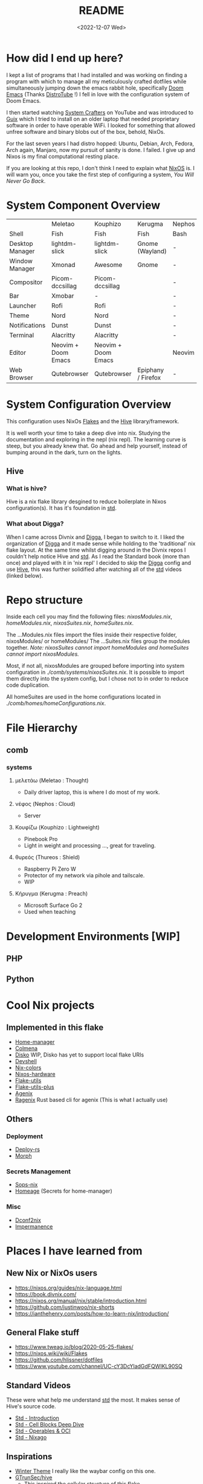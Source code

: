 #+title: README
#+date: <2022-12-07 Wed>
#+options: toc:nil
#+begin_export markdown

<div align="center">
  <img src="logo.svg" width="250" />
  <h1>The Hive</h1>
  <p>The secretly open NixOS-Society</span>
</div>

---

[![Standard](https://img.shields.io/badge/Nix-Standard-green?style=for-the-badge&logo=NixOS)](https://github.com/divnix/std)
[![Colmena](https://img.shields.io/badge/Nix-Colmena-yellow?style=for-the-badge&logo=NixOS)](https://github.com/zhaofengli/colmena)
[![Nix GL](https://img.shields.io/badge/Nix-GL-orange?style=for-the-badge&logo=NixOS)](https://github.com/guibou/nixGL)

[![NixOS Generators](https://img.shields.io/badge/NixOS-generators-yellowgreen?style=for-the-badge&logo=NixOS)](https://github.com/nix-community/nixos-generators)
[![NixOS Disko](https://img.shields.io/badge/NixOS-disko-blue?style=for-the-badge&logo=NixOS)](https://github.com/nix-community/disko)
[![NixOS Hardware](https://img.shields.io/badge/NixOS-hardware-lightgrey?style=for-the-badge&logo=NixOS)](https://github.com/nixos/nixos-hardware)

[![Support room on Matrix](https://img.shields.io/matrix/hive-std-nix:matrix.org?server_fqdn=matrix.org&style=for-the-badge)](https://matrix.to/#/#hive-std-nix:matrix.org)

#+end_export

* How did I end up here?
I kept a list of programs that I had installed and was working on finding a program with which to manage all my meticulously crafted dotfiles while simultaneously jumping down the emacs rabbit hole, specifically [[https://github.com/doomemacs/doomemacs][Doom Emacs]] (Thanks [[https://distro.tube/index.html][DistroTube]] !) I fell in love with the configuration system of Doom Emacs.

I then started watching [[https:systemcrafters.net][System Crafters]] on YouTube and was introduced to [[https:guix.gnu.org][Guix]] which I tried to install on an older laptop that needed proprietary software in order to have operable WiFi. I looked for something that allowed unfree software and binary blobs out of the box, behold, NixOs.

For the last seven years I had distro hopped: Ubuntu, Debian, Arch, Fedora, Arch again, Manjaro, now my pursuit of sanity is done. I failed. I give up and Nixos is my final computational resting place.

If you are looking at this repo, I don't think I need to explain what [[https://www.nixos.org][NixOS]] is. I will warn you, once you take the first step of configuring a system, /You Will Never Go Back/.

* System Component Overview
|                 | Meletao             | Kouphizo            | Kerugma            | Nephos | Thureos |
| Shell           | Fish                | Fish                | Fish               | Bash   | Bash    |
| Desktop Manager | lightdm-slick       | lightdm-slick       | Gnome (Wayland)    | -      | -       |
| Window Manager  | Xmonad              | Awesome             | Gnome              | -      | -       |
| Compositor      | Picom-dccsillag     | Picom-dccsillag     |                    | -      | -       |
| Bar             | Xmobar              | -                   |                    | -      | -       |
| Launcher        | Rofi                | Rofi                |                    | -      | -       |
| Theme           | Nord                | Nord                |                    | -      | -       |
| Notifications   | Dunst               | Dunst               |                    | -      | -       |
| Terminal        | Alacritty           | Alacritty           |                    | -      | -       |
| Editor          | Neovim + Doom Emacs | Neovim + Doom Emacs |                    | Neovim | Neovim  |
| Web Browser     | Qutebrowser         | Qutebrowser         | Epiphany / Firefox | -      | -       |

* System Configuration Overview
This configuration uses NixOs [[https://nixos.wiki/wiki/Flakes][Flakes]] and the [[https://github.com/divnix/hive][Hive]] library/framework.

It is well worth your time to take a deep dive into nix. Studying the documentation and exploring in the nepl (nix repl). The learning curve is steep, but you already knew that. Go ahead and help yourself, instead of bumping around in the dark, turn on the lights.

** Hive
*** What is hive?
Hive is a nix flake library desgined to reduce boilerplate in Nixos configuration(s). It has it's foundation in [[http:www.github.com/divnix/std][std]].
*** What about Digga?
When I came across Divnix and [[https://github.com/divnix/digga][Digga]], I began to switch to it. I liked the organization of [[https://github.com/divnix/digga][Digga]] and it made sense while holding to the 'traditional' nix flake layout. At the same time whilst digging around in the Divnix repos I couldn't help notice Hive and [[https://github.com/divnix/std][std]]. As I read the Standard book (more than once) and played with it in 'nix repl' I decided to skip the [[https://github.com/divnix/digga][Digga]] config and use [[https://github.com/divnix/hive][Hive]], this was further solidified after watching all of the [[https://github.com/divnix/std][std]] videos (linked below).
* Repo structure
Inside each cell you may find the following files: /nixosModules.nix/, /homeModules.nix/, /nixosSuites.nix/, /homeSuites.nix/.

The ...Modules.nix files import the files inside their respective folder, nixosModules/ or homeModules/ The ...Suites.nix files group the modules together. /Note: nixosSuites cannot import homeModules and homeSuites cannot import nixosModules./

Most, if not all, nixosModules are grouped before importing into system configuration in /./comb/systems/nixosSuites.nix/. It is possible to import them directly into the system config, but I chose not to in order to reduce code duplication.

All homeSuites are used in the home configurations located in /./comb/homes/homeConfigurations.nix/.

* File Hierarchy
** comb
*** systems
**** μελετάω (Meletao : Thought)
- Daily driver laptop, this is where I do most of my work.
**** νέφος (Nephos : Cloud)
- Server
**** Κουφίζω (Kouphizo : Lightweight)
- Pinebook Pro
- Light in weight and processing ..., great for traveling.
**** θυρεός (Thureos : Shield)
- Raspberry Pi Zero W
- Protector of my network via pihole and tailscale.
- WIP
**** Κήρυγμα (Kerugma : Preach)
- Microsoft Surface Go 2
- Used when teaching

* Development Environments [WIP]
** PHP
** Python
* Cool Nix projects
** Implemented in this flake
- [[https://github.com/nix-community/home-manager][Home-manager]]
- [[https://github.com/zhaofengli/colmena][Colmena]]
- [[https://github.com/nix-community/disko][Disko]] WIP, Disko has yet to support local flake URIs
- [[https://github.com/numtide/devshell][Devshell]]
- [[https://github.com/misterio77/nix-colors][Nix-colors]]
- [[https://github.com/nix-community/nixos-hardware][Nixos-hardware]]
- [[https://github.com/numtide/flake-utils][Flake-utils]]
- [[https://github.com/gytis-ivaskevicius/flake-utils-plus][Flake-utils-plus]]
- [[https://github.com/ryantm/agenix][Agenix]]
- [[https://github.com/yaxitech/ragenix][Ragenix]] Rust based cli for agenix (This is what I actually use)
** Others
***  Deployment
- [[https://github.com/serokell/deploy-rs][Deploy-rs]]
- [[https://github.com/DBCDK/morph][Morph]]
*** Secrets Management
- [[https://github.com/Mic92/sops-nix][Sops-nix]]
- [[https://github.com/jordanisaacs/homeage][Homeage]] (Secrets for home-manager)
*** Misc
- [[https://github.com/gvolpe/dconf2nix][Dconf2nix]]
- [[https://github.com/nix-community/impermanence][Impermanence]]

* Places I have learned from
** New Nix or NixOs users
- https://nixos.org/guides/nix-language.html
- https://book.divnix.com/
- https://nixos.org/manual/nix/stable/introduction.html
- https://github.com/justinwoo/nix-shorts
- https://ianthehenry.com/posts/how-to-learn-nix/introduction/
** General Flake stuff
- https://www.tweag.io/blog/2020-05-25-flakes/
- https://nixos.wiki/wiki/Flakes
- https://github.com/hlissner/dotfiles
- https://www.youtube.com/channel/UC-cY3DcYladGdFQWIKL90SQ
** Standard Videos
These were what help me understand [[https://github.com/divnix/std][std]] the most. It makes sense of Hive's source code.
- [[https://www.loom.com/share/cf9d5d1a10514d65bf6b8287f7ddc7d6][Std - Introduction]]
- [[https://www.loom.com/share/04fa1d578fd044059b02c9c052d87b77][Std - Cell Blocks Deep Dive]]
- [[https://www.loom.com/share/27d91aa1eac24bcaaaed18ea6d6d03ca][Std - Operables & OCI]]
- [[https://www.loom.com/share/5c1badd77ab641d3b8e256ddbba69042][Std - Nixago]]
** Inspirations
- [[https://github.com/KubqoA/dotfiles][Winter Theme]]
  I really like the waybar config on this one.
- [[https://github.com/GTrunSec/hive][GTrunSec/hive]]
  - This inspired the cellular structure of this flake.
  - Also the import functions found in /./comb/common/lib.nix/ are from his flake.
